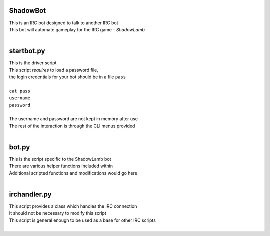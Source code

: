 ========================================================
ShadowBot  
========================================================
  
| This is an IRC bot designed to talk to another IRC bot  
| This bot will automate gameplay for the IRC game - *ShadowLamb*  
|  
  
========================================================
startbot.py  
========================================================
  
| This is the driver script  
| This script *requires* to load a password file,  
| the login credentials for your bot should be in a file ``pass``  
|  
| ``cat pass``  
| ``username``  
| ``password``  
|  
| The username and password are not kept in memory after use  
| The rest of the interaction is through the CLI menus provided  
|  
  
========================================================
bot.py  
========================================================
  
| This is the script specific to the ShadowLamb bot  
| There are various helper functions included within  
| Additional scripted functions and modifications would go here  
|  
  
========================================================
irchandler.py  
========================================================
  
| This script provides a class which handles the IRC connection  
| It should not be necessary to modify this script  
| This script is general enough to be used as a base for other IRC scripts  
|  
